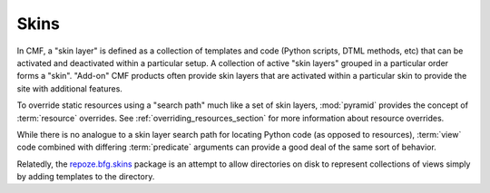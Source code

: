 .. _skins_chapter:

=====
Skins
=====

In CMF, a "skin layer" is defined as a collection of templates and
code (Python scripts, DTML methods, etc) that can be activated and
deactivated within a particular setup.  A collection of active "skin
layers" grouped in a particular order forms a "skin".  "Add-on" CMF
products often provide skin layers that are activated within a
particular skin to provide the site with additional features.

To override static resources using a "search path" much like a set of
skin layers, :mod:`pyramid` provides the concept of
:term:`resource` overrides.  See :ref:`overriding_resources_section`
for more information about resource overrides.

While there is no analogue to a skin layer search path for locating
Python code (as opposed to resources), :term:`view` code combined with
differing :term:`predicate` arguments can provide a good deal of
the same sort of behavior.

Relatedly, the `repoze.bfg.skins
<http://svn.repoze.org/repoze.bfg.skins/>`_ package is an attempt to
allow directories on disk to represent collections of views simply by
adding templates to the directory.


